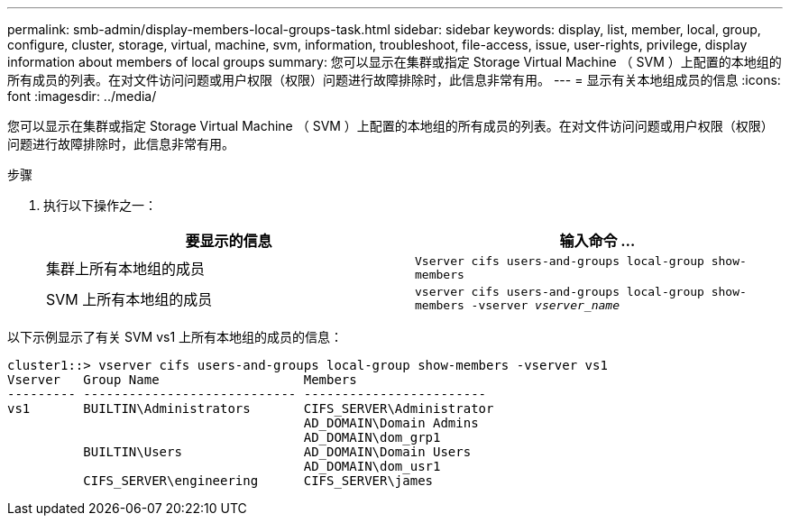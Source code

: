 ---
permalink: smb-admin/display-members-local-groups-task.html 
sidebar: sidebar 
keywords: display, list, member, local, group, configure, cluster, storage, virtual, machine, svm, information, troubleshoot, file-access, issue, user-rights, privilege, display information about members of local groups 
summary: 您可以显示在集群或指定 Storage Virtual Machine （ SVM ）上配置的本地组的所有成员的列表。在对文件访问问题或用户权限（权限）问题进行故障排除时，此信息非常有用。 
---
= 显示有关本地组成员的信息
:icons: font
:imagesdir: ../media/


[role="lead"]
您可以显示在集群或指定 Storage Virtual Machine （ SVM ）上配置的本地组的所有成员的列表。在对文件访问问题或用户权限（权限）问题进行故障排除时，此信息非常有用。

.步骤
. 执行以下操作之一：
+
|===
| 要显示的信息 | 输入命令 ... 


 a| 
集群上所有本地组的成员
 a| 
`Vserver cifs users-and-groups local-group show-members`



 a| 
SVM 上所有本地组的成员
 a| 
`vserver cifs users-and-groups local-group show-members -vserver _vserver_name_`

|===


以下示例显示了有关 SVM vs1 上所有本地组的成员的信息：

[listing]
----
cluster1::> vserver cifs users-and-groups local-group show-members -vserver vs1
Vserver   Group Name                   Members
--------- ---------------------------- ------------------------
vs1       BUILTIN\Administrators       CIFS_SERVER\Administrator
                                       AD_DOMAIN\Domain Admins
                                       AD_DOMAIN\dom_grp1
          BUILTIN\Users                AD_DOMAIN\Domain Users
                                       AD_DOMAIN\dom_usr1
          CIFS_SERVER\engineering      CIFS_SERVER\james
----